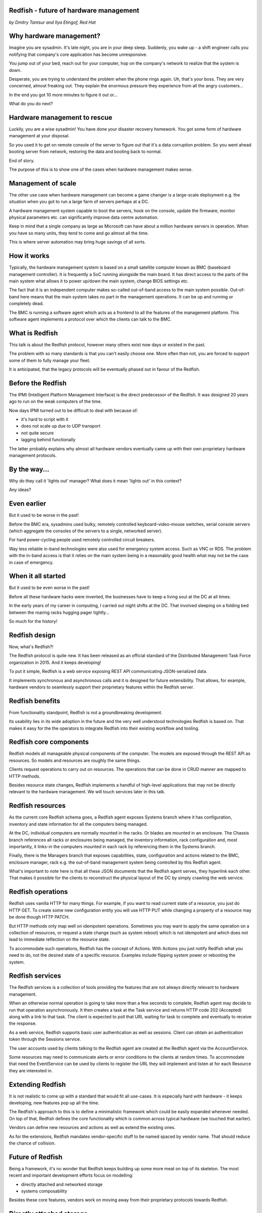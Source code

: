 
Redfish - future of hardware management
=======================================

*by Dmitry Tantsur and Ilya Etingof, Red Hat*

Why hardware management?
========================

Imagine you are sysadmin. It's late night, you are in your deep sleep.
Suddenly, you wake up - a shift engineer calls you notifying that company's
core application has become unresponsive.

You jump out of your bed, reach out for your computer, hop on the
company's network to realize that the system is down.

Desperate, you are trying to understand the problem when the phone
rings again. Uh, that's your boss. They are very concerned,
almost freaking out. They explain the enormous pressure they experience
from all the angry customers...

In the end you got 10 more minutes to figure it out or...

What do you do next?

Hardware management to rescue
=============================

Luckily, you are a wise sysadmin! You have done your disaster recovery
homework. You got some form of hardware management at your disposal.

So you used it to get on remote console of the server to figure out that
it's a data corruption problem. So you went ahead booting server from
network, restoring the data and booting back to normal.

End of story.

The purpose of this is to show one of the cases when hardware management
makes sense.

Management of scale
===================

The other use case when hardware management can become a game changer is a
large-scale deployment e.g. the situation when you got to run a large farm
of servers perhaps at a DC.

A hardware management system capable to boot the servers, hook on the
console, update the firmware, monitor physical parameters etc. can
significantly improve data centre automation.

Keep in mind that a single company as large as Microsoft can have about
a million hardware servers in operation. When you have so many units,
they tend to come and go almost all the time.

This is where server automation may bring huge savings of all sorts.

How it works
============

Typically, the hardware management system is based on a small satellite
computer known as BMC (baseboard management controller). It is frequently
a SoC running alongside the main board. It has direct access to the parts
of the main system what allows it to power up/down the main system, change
BIOS settings etc.

The fact that it is an independent computer makes so-called out-of-band
access to the main system possible. Out-of-band here means that the
main system takes no part in the management operations. It can be up and
running or completely dead.

The BMC is running a software agent which acts as a frontend to all the
features of the management platform. This software agent implements a
protocol over which the clients can talk to the BMC.

What is Redfish
===============

This talk is about the Redfish protocol, however many others exist now
days or existed in the past.

The problem with so many standards is that you can't easily choose one.
More often than not, you are forced to support some of them to fully manage
your fleet.

It is anticipated, that the legacy protocols will be eventually phased
out in favour of the Redfish.

Before the Redfish
==================

The IPMI (Intelligent Platform Management Interface) is the direct
predecessor of the Redfish. It was designed 20 years ago to run on
the weak computers of the time.

Now days IPMI turned out to be difficult to deal with because of:

* it's hard to script with it
* does not scale up due to UDP transport
* not quite secure
* lagging behind functionally

The latter probably explains why almost all hardware vendors eventually
came up with their own proprietary hardware management protocols.

By the way...
=============

Why do they call it 'lights out' manager? What does it mean 'lights out'
in this context?

Any ideas?

Even earlier
============

But it used to be worse in the past!

Before the BMC era, sysadmins used bulky, remotely controlled
keyboard-video-mouse switches, serial console servers (which aggregate the
consoles of the servers to a single, networked server).

For hard power-cycling people used remotely controlled circuit breakers.

Way less reliable in-band technologies were also used for emergency system
access. Such as VNC or RDS. The problem with the in-band access is that
it relies on the main system being in a reasonably good health what may
not be the case in case of emergency.

When it all started
===================

But it used to be even worse in the past!

Before all these hardware hacks were invented, the businesses have to
keep a living soul at the DC at all times.

In the early years of my career in computing, I carried out night
shifts at the DC. That involved sleeping on a folding bed between the
roaring racks hugging pager tightly...

So much for the history!

Redfish design
==============

Now, what's Redfish?!

The Redfish protocol is quite new. It has been released as an official
standard of the Distributed Management Task Force organization in 2015.
And it keeps developing!

To put it simple, Redfish is a web service exposing REST API communicating
JSON-serialized data.

It implements synchronous and asynchronous calls and it is designed for
future extensibility. That allows, for example, hardware vendors to
seamlessly support their proprietary features within the Redfish server.

Redfish benefits
================

From functionality standpoint, Redfish is not a groundbreaking development.

Its usability lies in its wide adoption in the future and the very well
understood technologies Redfish is based on. That makes it easy for
the the operators to integrate Redfish into their existing workflow
and tooling.

Redfish core components
=======================

Redfish models all manageable physical components of the computer. The models
are exposed through the REST API as resources. So models and resources are
roughly the same things.

Clients request operations to carry out on resources. The operations that
can be done in CRUD manner are mapped to HTTP methods.

Besides resource state changes, Redfish implements a handful of high-level
applications that may not be directly relevant to the hardware management.
We will touch services later in this talk.

Redfish resources
=================

As the current core Redfish schema goes, a Redfish agent exposes Systems
branch where it has configuration, inventory and state information for all
the computers being managed.

At the DC, individual computers are normally mounted in the racks. Or blades
are mounted in an enclosure. The Chassis branch references all racks or
enclosures being managed, the inventory information, rack configuration and,
most importantly, it links-in the computers mounted in each rack by
referencing them in the Systems branch.

Finally, there is the Managers branch that exposes capabilities, state,
configuration and actions related to the BMC, enclosure manager,
rack e.g. the out-of-band management system being controlled by this
Redfish agent.

What's important to note here is that all these JSON documents that
the Redfish agent serves, they hyperlink each other. That makes it possible
for the clients to reconstruct the physical layout of the DC by simply
crawling the web service.

Redfish operations
==================

Redfish uses vanilla HTTP for many things. For example, if you want to
read current state of a resource, you just do HTTP GET. To create some
new configuration entity you will use HTTP PUT while changing a property
of a resource may be done though HTTP PATCH.

But HTTP methods only map well on idempotent operations. Sometimes
you may want to apply the same operation on a collection of resources, or
request a state change (such as system reboot) which is not idempotent and
which does not lead to immediate reflection on the resource state.

To accommodate such operations, Redfish has the concept of Actions.
With Actions you just notify Redfish what you need to do, not the
desired state of a specific resource. Examples include flipping
system power or rebooting the system.

Redfish services
================

The Redfish services is a collection of tools providing the features that
are not always directly relevant to hardware management.

When an otherwise normal operation is going to take more than a few seconds
to complete, Redfish agent may decide to run that operation asynchronously.
It then creates a task at the Task service and returns HTTP code
202 (Accepted) along with a link to that task. The client is expected to
poll that URL waiting for task to complete and eventually to receive
the response.

As a web service, Redfish supports basic user authentication as well as
sessions. Client can obtain an authentication token through the Sessions
service.

The user accounts used by clients talking to the Redfish agent are created
at the Redfish agent via the AccountService.

Some resources may need to communicate alerts or error conditions to the
clients at random times. To accommodate that need the EventService can
be used by clients to register the URL they will implement and listen at
for each Resource they are interested in.

Extending Redfish
=================

It is not realistic to come up with a standard that would fit all use-cases.
It is especially hard with hardware - it keeps developing, new features
pop up all the time.

The Redfish's approach to this is to define a minimalistic framework which
could be easily expanded whenever needed. On top of that, Redfish defines
the core functionality which is common across typical hardware (we touched
that earlier).

Vendors can define new resources and actions as well as extend the existing
ones.

As for the extensions, Redfish mandates vendor-specific stuff to be
named spaced by vendor name. That should reduce the chance of collision.

Future of Redfish
=================

Being a framework, it's no wonder that Redfish keeps building up some
more meat on top of its skeleton. The most recent and important development
efforts focus on modelling:

* directly attached and networked storage
* systems composability

Besides these core features, vendors work on moving away from their
proprietary protocols towards Redfish.

Directly attached storage
=========================

Now days we have two fundamentally different approaches to computer storage.
We can have some sort of permanent storage directly attached to a computer
system via a hardware bus. Or we can have a stand-alone storage service
that can be consumed over network by many computer systems.

Redfish has models for both directly attached and networked storage
designs.

For directly attached storage Redfish introduces the Drives, Volumes and
Storage resources. Drives represent physical media which is used to
construct Volumes. The Storage resource combines Drives, Volumes and
Storage Controllers together.

To model the physical relationship between the ComputerSystem and a
directly attached storage, a hyperlink is present from a System object
to a Storage object.

The above model is capable to represent many physical arrangements one
can encounter. Ranging from a single SATA controller + drive up to a set
of redundant storage controllers backing arrays of hard drives arranged
into RAID volumes.

Networked storage
=================

Redfish treats networked storage as a computer system offering storage
services. As such Redfish exposes such computer systems under Systems
resources. It also maintains a shortcut to those computer systems
from the StorageSystems endpoint.

The logical view of the storage being provided is available through the
StorageServices branch. Each StorageService entry reveals all the
properties and configuration of the storage.

Each such ComputerSystem references the StorageService object which
models all the details about storage structure, properties,
configuration, health, access details etc.

There is no direct association between the storage service and its clients
at the Redfish level. That's because storage consumption happens at the
OS level, that is well above hardware management protocol.

Network modelling
=================

Redfish re-uses the YANG language and modules that describe network elements
and their relationships for modelling the network. Basically, Redfish
represents YANG modules describing particular network as JSON documents
under the NetworkDevices endpoint.

Since some network elements have similarities with computer systems,
Redfish exposes devices like routers or switches under the Systems
and Chassis endpoints.

Systems composability
=====================

There is the emerging concept among the hardware vendors that hardware
resources can be pooled and then picked up and assembled into a functional
computer fully programmatically by the end user.

The motivation behind that is to improve resource utilization by provisioning
the hardware which is exactly suitable for the job. In some sense this idea
resembles cloud instances where you can allocate and spin up a virtual machine
having that among of RAM or CPUs as you want.

There is a Redfish extension that exposes pools of hardware resources and
allows the clients to compose computer systems from pieces via REST
API.

Redfish challenges
==================

To truly succeed Redfish needs to take over all those proprietary,
vendor-specific hardware management protocols. That would require
significant efforts on vendors side as well as the customers would
need to adjust their tooling.

The other concern is that having many features stuffed inside Redfish
may grow it beyond comprehension. That may also affect the performance
and stability of the Redfish agent implementation.

But we will see!
